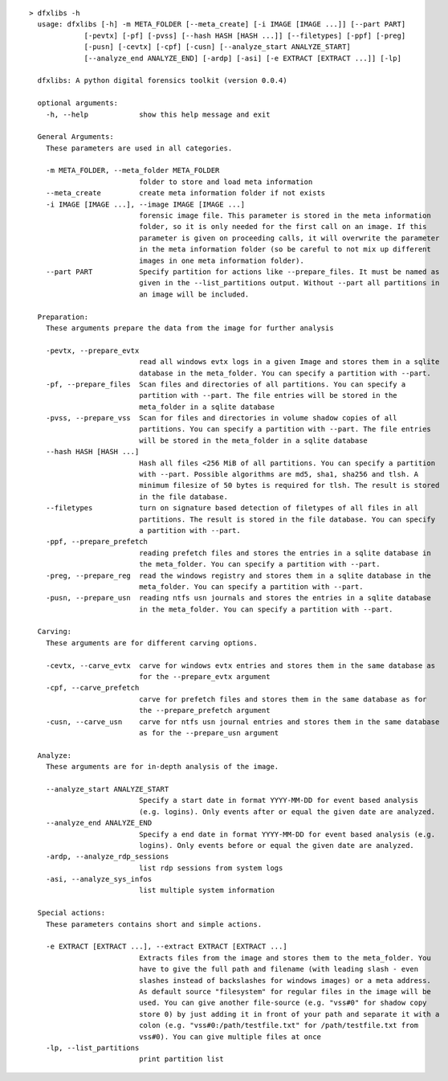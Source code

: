 ::

  > dfxlibs -h
    usage: dfxlibs [-h] -m META_FOLDER [--meta_create] [-i IMAGE [IMAGE ...]] [--part PART]
               [-pevtx] [-pf] [-pvss] [--hash HASH [HASH ...]] [--filetypes] [-ppf] [-preg]
               [-pusn] [-cevtx] [-cpf] [-cusn] [--analyze_start ANALYZE_START]
               [--analyze_end ANALYZE_END] [-ardp] [-asi] [-e EXTRACT [EXTRACT ...]] [-lp]

    dfxlibs: A python digital forensics toolkit (version 0.0.4)

    optional arguments:
      -h, --help            show this help message and exit

    General Arguments:
      These parameters are used in all categories.

      -m META_FOLDER, --meta_folder META_FOLDER
                            folder to store and load meta information
      --meta_create         create meta information folder if not exists
      -i IMAGE [IMAGE ...], --image IMAGE [IMAGE ...]
                            forensic image file. This parameter is stored in the meta information
                            folder, so it is only needed for the first call on an image. If this
                            parameter is given on proceeding calls, it will overwrite the parameter
                            in the meta information folder (so be careful to not mix up different
                            images in one meta information folder).
      --part PART           Specify partition for actions like --prepare_files. It must be named as
                            given in the --list_partitions output. Without --part all partitions in
                            an image will be included.

    Preparation:
      These arguments prepare the data from the image for further analysis

      -pevtx, --prepare_evtx
                            read all windows evtx logs in a given Image and stores them in a sqlite
                            database in the meta_folder. You can specify a partition with --part.
      -pf, --prepare_files  Scan files and directories of all partitions. You can specify a
                            partition with --part. The file entries will be stored in the
                            meta_folder in a sqlite database
      -pvss, --prepare_vss  Scan for files and directories in volume shadow copies of all
                            partitions. You can specify a partition with --part. The file entries
                            will be stored in the meta_folder in a sqlite database
      --hash HASH [HASH ...]
                            Hash all files <256 MiB of all partitions. You can specify a partition
                            with --part. Possible algorithms are md5, sha1, sha256 and tlsh. A
                            minimum filesize of 50 bytes is required for tlsh. The result is stored
                            in the file database.
      --filetypes           turn on signature based detection of filetypes of all files in all
                            partitions. The result is stored in the file database. You can specify
                            a partition with --part.
      -ppf, --prepare_prefetch
                            reading prefetch files and stores the entries in a sqlite database in
                            the meta_folder. You can specify a partition with --part.
      -preg, --prepare_reg  read the windows registry and stores them in a sqlite database in the
                            meta_folder. You can specify a partition with --part.
      -pusn, --prepare_usn  reading ntfs usn journals and stores the entries in a sqlite database
                            in the meta_folder. You can specify a partition with --part.

    Carving:
      These arguments are for different carving options.

      -cevtx, --carve_evtx  carve for windows evtx entries and stores them in the same database as
                            for the --prepare_evtx argument
      -cpf, --carve_prefetch
                            carve for prefetch files and stores them in the same database as for
                            the --prepare_prefetch argument
      -cusn, --carve_usn    carve for ntfs usn journal entries and stores them in the same database
                            as for the --prepare_usn argument

    Analyze:
      These arguments are for in-depth analysis of the image.

      --analyze_start ANALYZE_START
                            Specify a start date in format YYYY-MM-DD for event based analysis
                            (e.g. logins). Only events after or equal the given date are analyzed.
      --analyze_end ANALYZE_END
                            Specify a end date in format YYYY-MM-DD for event based analysis (e.g.
                            logins). Only events before or equal the given date are analyzed.
      -ardp, --analyze_rdp_sessions
                            list rdp sessions from system logs
      -asi, --analyze_sys_infos
                            list multiple system information

    Special actions:
      These parameters contains short and simple actions.

      -e EXTRACT [EXTRACT ...], --extract EXTRACT [EXTRACT ...]
                            Extracts files from the image and stores them to the meta_folder. You
                            have to give the full path and filename (with leading slash - even
                            slashes instead of backslashes for windows images) or a meta address.
                            As default source "filesystem" for regular files in the image will be
                            used. You can give another file-source (e.g. "vss#0" for shadow copy
                            store 0) by just adding it in front of your path and separate it with a
                            colon (e.g. "vss#0:/path/testfile.txt" for /path/testfile.txt from
                            vss#0). You can give multiple files at once
      -lp, --list_partitions
                            print partition list

